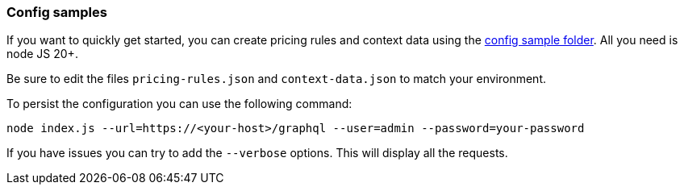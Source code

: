 === Config samples

If you want to quickly get started, you can create pricing rules and context data using the link:https://github.com/spoud/kafka-cost-control/tree/master/config-sample[config sample folder]. All you need is node JS 20+.

Be sure to edit the files `pricing-rules.json` and `context-data.json` to match your environment.

To persist the configuration you can use the following command:

```bash
node index.js --url=https://<your-host>/graphql --user=admin --password=your-password
```

If you have issues you can try to add the `--verbose` options. This will display all the requests.
